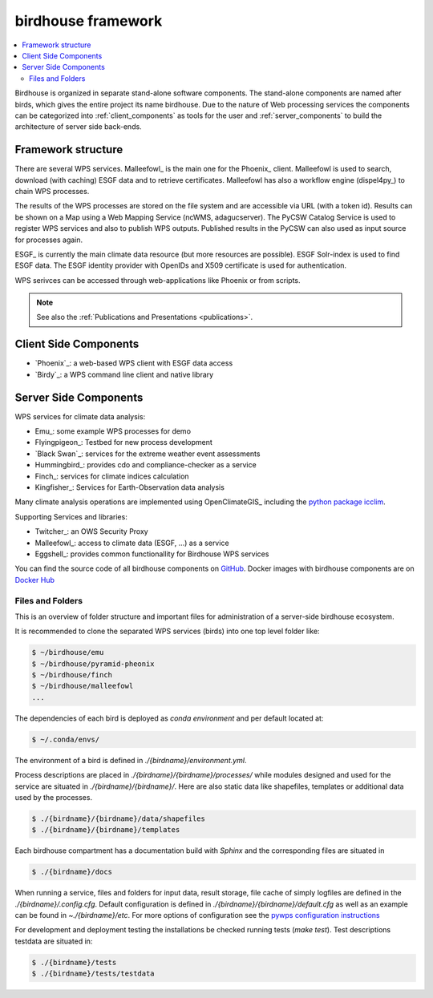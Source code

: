 .. _framework:

*******************
birdhouse framework
*******************

.. contents::
    :local:
    :depth: 2


Birdhouse is organized in separate stand-alone software components. The stand-alone components are named after birds, which gives the entire project its name birdhouse. Due to the nature of Web processing services the components can be categorized into :ref:`client_components` as tools for the user and :ref:`server_components` to build the architecture of server side back-ends.

.. _framework_structure:

Framework structure
-------------------

There are several WPS services. Malleefowl_ is the main one for the Phoenix_ client.
Malleefowl is used to search, download (with caching) ESGF data and to retrieve certificates.
Malleefowl has also a workflow engine (dispel4py_) to chain WPS processes.

The results of the WPS processes are stored on the file system and are accessible via URL (with a token id).
Results can be shown on a Map using a Web Mapping Service (ncWMS, adagucserver).
The PyCSW Catalog Service is used to register WPS services and also to publish WPS outputs.
Published results in the PyCSW can also used as input source for processes again.

ESGF_ is currently the main climate data resource (but more resources are possible).
ESGF Solr-index is used to find ESGF data. The ESGF identity provider with OpenIDs and X509 certificate is used for authentication.

WPS serivces can be accessed through web-applications like Phoenix or from scripts.

.. image:: _images/framework.png

.. note:: See also the :ref:`Publications and Presentations <publications>`.


.. _client_components:

Client Side Components
----------------------

* `Phoenix`_: a web-based WPS client with ESGF data access
* `Birdy`_: a WPS command line client and native library

.. _server_components:

Server Side Components
----------------------

WPS services for climate data analysis:

* Emu_: some example WPS processes for demo
* Flyingpigeon_: Testbed for new process development
* `Black Swan`_: services for the extreme weather event assessments
* Hummingbird_: provides cdo and compliance-checker as a service
* Finch_: services for climate indices calculation
* Kingfisher_: Services for Earth-Observation data analysis

Many climate analysis operations are implemented using OpenClimateGIS_
including the `python package icclim <http://icclim.readthedocs.io/en/latest/>`_.

Supporting Services and libraries:

* Twitcher_: an OWS Security Proxy
* Malleefowl_: access to climate data (ESGF, ...) as a service
* Eggshell_: provides common functionallity for Birdhouse WPS services

You can find the source code of all birdhouse components on GitHub_.
Docker images with birdhouse components are on `Docker Hub`_

Files and Folders
.................

.. _note: See also administrator guidelines

This is an overview of folder structure and important files for administration of a server-side birdhouse ecosystem.

It is recommended to clone the separated WPS services (birds) into one top level folder like:

.. code-block:: sh

  $ ~/birdhouse/emu
  $ ~/birdhouse/pyramid-pheonix
  $ ~/birdhouse/finch
  $ ~/birdhouse/malleefowl
  ...

The dependencies of each bird is deployed as `conda environment` and per default located at:

.. code-block:: sh

  $ ~/.conda/envs/

The environment of a bird is defined in `./{birdname}/environment.yml`.

Process descriptions are placed in `./{birdname}/{birdname}/processes/` while modules designed and used for the service
are situated in `./{birdname}/{birdname}/`. Here are also static data like shapefiles, templates or additional data used by the processes.

.. code-block:: sh

  $ ./{birdname}/{birdname}/data/shapefiles
  $ ./{birdname}/{birdname}/templates

Each birdhouse compartment has a documentation build with `Sphinx` and the corresponding files are situated in

.. code-block:: sh

  $ ./{birdname}/docs

When running a service, files and folders for input data, result storage, file cache of simply logfiles
are defined in the `./{birdname}/.config.cfg`. Default configuration is defined in `./{birdname}/{birdname}/default.cfg`
as well as an example can be found in `~./{birdname}/etc`.
For more options of configuration see the `pywps configuration instructions <https://pywps.readthedocs.io/en/master/configuration.html>`_

For development and deployment testing the installations be checked running tests (`make test`). Test descriptions testdata
are situated in:

.. code-block:: sh

  $ ./{birdname}/tests
  $ ./{birdname}/tests/testdata





.. _note:: See also the administration guideline to set up a birdhouse ecosystem.
.. _todo:: add locations of mongodb celery etc...

.. _GitHub: https://github.com/bird-house
.. _`Docker Hub`: https://hub.docker.com/r/birdhouse
